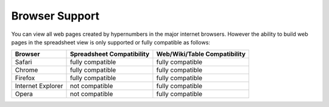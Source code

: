 ===============
Browser Support
===============

You can view all web pages created by hypernumbers in the major internet browsers. However the ability to build web pages in the spreadsheet view is only supported or fully compatible as follows:

================== ========================== =============================
Browser            Spreadsheet Compatibility  Web/Wiki/Table Compatibility
================== ========================== =============================
Safari             fully compatible           fully compatible
Chrome             fully compatible           fully compatible
Firefox            fully compatible           fully compatible
Internet Explorer  not compatible             fully compatible
Opera              not compatible             fully compatible
================== ========================== =============================
